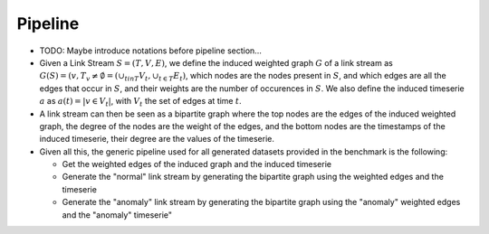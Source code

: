 .. _pipeline:

Pipeline
========

* TODO: Maybe introduce notations before pipeline section...

* Given a Link Stream :math:`S=(T,V,E)`, we define the induced weighted graph :math:`G` of a link stream as :math:`G(S) = ({v, T_v \neq \emptyset} = (\cup_{t in T}V_t, \cup_{t\in T} E_t)`, 
  which nodes are the nodes present in :math:`S`, and which edges are all the edges that occur in :math:`S`, and their weights are the number of occurences in :math:`S`. 
  We also define the induced timeserie :math:`a` as :math:`a(t) = |{v \in V_t}|`, with :math:`V_t` the set of edges at time :math:`t`.

* A link stream can then be seen as a bipartite graph where the top nodes are the edges of the induced weighted graph, the degree of the nodes are the weight of the edges, and the bottom nodes are the timestamps of the induced timeserie, their degree are the values of the timeserie.

* Given all this, the generic pipeline used for all generated datasets provided in the benchmark is the following:

  - Get the weighted edges of the induced graph and the induced timeserie

  - Generate the "normal" link stream by generating the bipartite graph using the weighted edges and the timeserie
  
  - Generate the "anomaly" link stream by generating the bipartite graph using the "anomaly" weighted edges and the "anomaly" timeserie"
